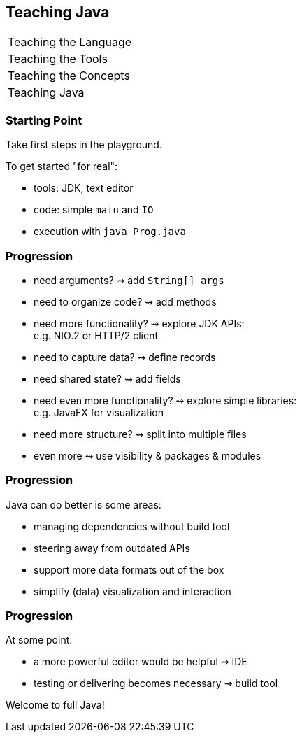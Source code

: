 == Teaching Java

+++
<table class="toc">
	<tr><td>Teaching the Language</td></tr>
	<tr><td>Teaching the Tools</td></tr>
	<tr><td>Teaching the Concepts</td></tr>
	<tr class="toc-current"><td>Teaching Java</td></tr>
</table>
+++

=== Starting Point

Take first steps in the playground.

To get started "for real":

* tools: JDK, text editor
* code: simple `main` and `IO`
* execution with `java Prog.java`

=== Progression

[%step]
* need arguments? ⇝ add `String[] args`
* need to organize code? ⇝ add methods
* need more functionality? ⇝ explore JDK APIs: +
  e.g. NIO.2 or HTTP/2 client
* need to capture data? ⇝ define records
* need shared state? ⇝ add fields
* need even more functionality? ⇝ explore simple libraries: +
  e.g. JavaFX for visualization
* need more structure? ⇝ split into multiple files
* even more ⇝ use visibility & packages & modules

=== Progression

Java can do better is some areas:

* managing dependencies without build tool
* steering away from outdated APIs
* support more data formats out of the box
* simplify (data) visualization and interaction

=== Progression

At some point:

* a more powerful editor would be helpful ⇝ IDE
* testing or delivering becomes necessary ⇝ build tool

Welcome to full Java!
